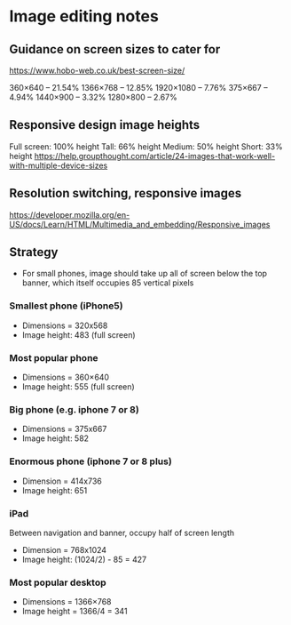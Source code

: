 * Image editing notes
** Guidance on screen sizes to cater for
https://www.hobo-web.co.uk/best-screen-size/

360×640 – 21.54%
1366×768 – 12.85%
1920×1080 – 7.76%
375×667 – 4.94%
1440×900 – 3.32%
1280×800 – 2.67%

** Responsive design image heights

   Full screen: 100% height
   Tall: 66% height
   Medium: 50% height
   Short: 33% height
 https://help.groupthought.com/article/24-images-that-work-well-with-multiple-device-sizes

** Resolution switching, responsive images 
https://developer.mozilla.org/en-US/docs/Learn/HTML/Multimedia_and_embedding/Responsive_images

** Strategy
- For small phones, image should take up all of screen below the top banner,
  which itself occupies 85 vertical pixels

*** Smallest phone (iPhone5)
- Dimensions = 320x568
- Image height: 483 (full screen)

*** Most popular phone 
- Dimensions = 360×640
- Image height: 555 (full screen)

*** Big phone (e.g. iphone 7 or 8)
- Dimensions = 375x667
- Image height: 582

*** Enormous phone (iphone 7 or 8 plus)
- Dimension = 414x736
- Image height: 651

*** iPad
Between navigation and banner, occupy half of screen length
- Dimension = 768x1024
- Image height: (1024/2) - 85 = 427


*** Most popular desktop
- Dimensions = 1366×768
- Image height = 1366/4 = 341


  
  


